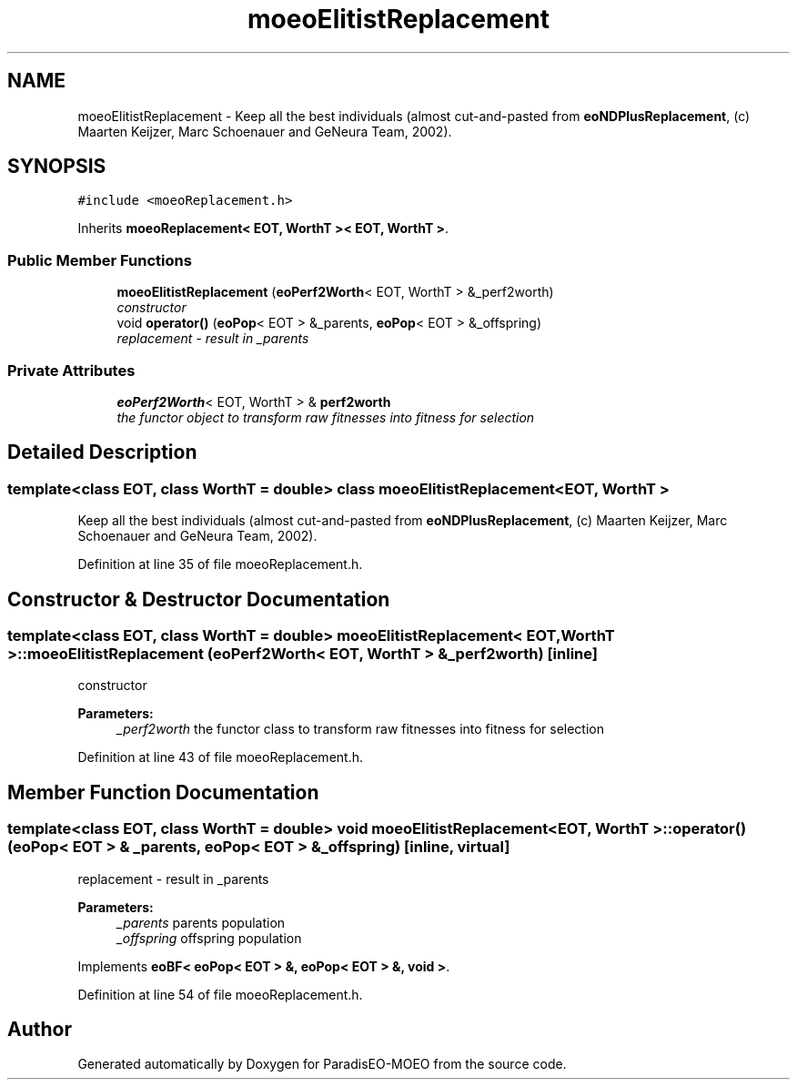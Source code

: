 .TH "moeoElitistReplacement" 3 "16 Jan 2007" "Version 0.1" "ParadisEO-MOEO" \" -*- nroff -*-
.ad l
.nh
.SH NAME
moeoElitistReplacement \- Keep all the best individuals (almost cut-and-pasted from \fBeoNDPlusReplacement\fP, (c) Maarten Keijzer, Marc Schoenauer and GeNeura Team, 2002).  

.PP
.SH SYNOPSIS
.br
.PP
\fC#include <moeoReplacement.h>\fP
.PP
Inherits \fBmoeoReplacement< EOT, WorthT >< EOT, WorthT >\fP.
.PP
.SS "Public Member Functions"

.in +1c
.ti -1c
.RI "\fBmoeoElitistReplacement\fP (\fBeoPerf2Worth\fP< EOT, WorthT > &_perf2worth)"
.br
.RI "\fIconstructor \fP"
.ti -1c
.RI "void \fBoperator()\fP (\fBeoPop\fP< EOT > &_parents, \fBeoPop\fP< EOT > &_offspring)"
.br
.RI "\fIreplacement - result in _parents \fP"
.in -1c
.SS "Private Attributes"

.in +1c
.ti -1c
.RI "\fBeoPerf2Worth\fP< EOT, WorthT > & \fBperf2worth\fP"
.br
.RI "\fIthe functor object to transform raw fitnesses into fitness for selection \fP"
.in -1c
.SH "Detailed Description"
.PP 

.SS "template<class EOT, class WorthT = double> class moeoElitistReplacement< EOT, WorthT >"
Keep all the best individuals (almost cut-and-pasted from \fBeoNDPlusReplacement\fP, (c) Maarten Keijzer, Marc Schoenauer and GeNeura Team, 2002). 
.PP
Definition at line 35 of file moeoReplacement.h.
.SH "Constructor & Destructor Documentation"
.PP 
.SS "template<class EOT, class WorthT = double> \fBmoeoElitistReplacement\fP< EOT, WorthT >::\fBmoeoElitistReplacement\fP (\fBeoPerf2Worth\fP< EOT, WorthT > & _perf2worth)\fC [inline]\fP"
.PP
constructor 
.PP
\fBParameters:\fP
.RS 4
\fI_perf2worth\fP the functor class to transform raw fitnesses into fitness for selection 
.RE
.PP

.PP
Definition at line 43 of file moeoReplacement.h.
.SH "Member Function Documentation"
.PP 
.SS "template<class EOT, class WorthT = double> void \fBmoeoElitistReplacement\fP< EOT, WorthT >::operator() (\fBeoPop\fP< EOT > & _parents, \fBeoPop\fP< EOT > & _offspring)\fC [inline, virtual]\fP"
.PP
replacement - result in _parents 
.PP
\fBParameters:\fP
.RS 4
\fI_parents\fP parents population 
.br
\fI_offspring\fP offspring population 
.RE
.PP

.PP
Implements \fBeoBF< eoPop< EOT > &, eoPop< EOT > &, void >\fP.
.PP
Definition at line 54 of file moeoReplacement.h.

.SH "Author"
.PP 
Generated automatically by Doxygen for ParadisEO-MOEO from the source code.
